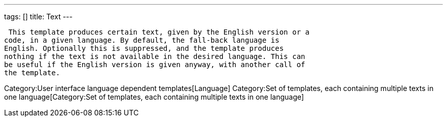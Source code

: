 ---
tags: []
title: Text
---

 This template produces certain text, given by the English version or a
code, in a given language. By default, the fall-back language is
English. Optionally this is suppressed, and the template produces
nothing if the text is not available in the desired language. This can
be useful if the English version is given anyway, with another call of
the template.

Category:User interface language dependent templates[Language]
Category:Set of templates, each containing multiple texts in one language[Category:Set
of templates, each containing multiple texts in one language]
